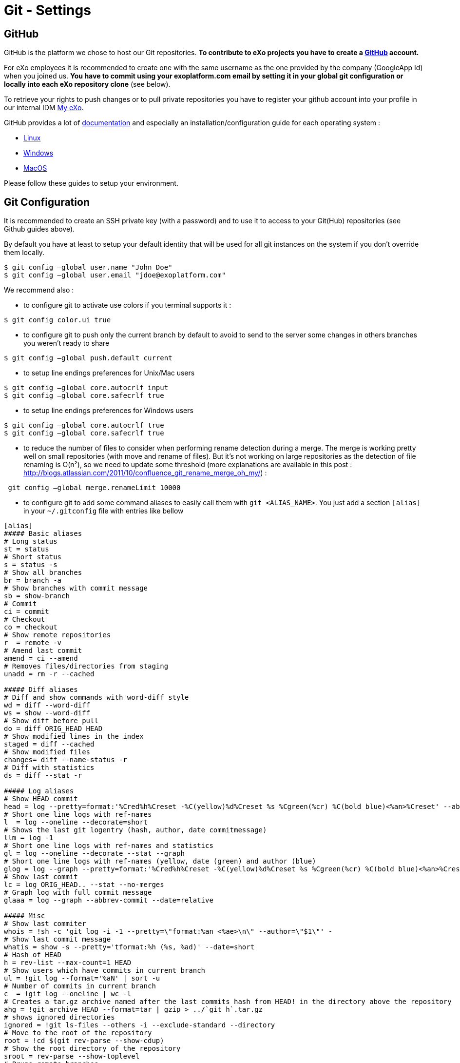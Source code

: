 = Git - Settings

== GitHub

GitHub is the platform we chose to host our Git repositories.
*To contribute to eXo projects you have to create a https://www.github.com/[GitHub] account.*

For eXo employees it is recommended to create one with the same username as the one provided by the company (GoogleApp Id) when you joined us.
*You have to commit using your exoplatform.com email by setting it in your global git configuration or locally into each eXo repository clone* (see below).

To retrieve your rights to push changes or to pull private repositories you have to register your github account into your profile in our internal IDM https://my.exoplatform.org[My eXo].

GitHub provides a lot of http://help.github.com/[documentation] and especially an installation/configuration guide for each operating system :

* http://help.github.com/linux-set-up-git/[Linux]
* http://help.github.com/win-set-up-git/[Windows]
* http://help.github.com/mac-set-up-git/[MacOS]

Please follow these guides to setup your environment.

== Git Configuration

It is recommended to create an SSH private key (with a password) and to use it to access to your Git(Hub) repositories (see Github guides above).

By default you have at least to setup your default identity that will be used for all git instances on the system if you don't override them locally.

[source,shell]
----
$ git config –global user.name "John Doe"
$ git config –global user.email "jdoe@exoplatform.com"
----

We recommend also :

* to configure git to activate use colors if you terminal supports it :

[source,shell]
----
$ git config color.ui true
----

* to configure git to push only the current branch by default to avoid to send to the server some changes in others branches you weren't ready to share

[source,shell]
----
$ git config –global push.default current
----

* to setup line endings preferences for Unix/Mac users

[source,shell]
----
$ git config –global core.autocrlf input
$ git config –global core.safecrlf true
----

* to setup line endings preferences for Windows users

[source,shell]
----
$ git config –global core.autocrlf true
$ git config –global core.safecrlf true
----

* to reduce the number of files to consider when performing rename detection during a merge. The merge is working pretty well on small repositories (with move and rename of files). But it's not working on large repositories as the detection of file renaming is O(n²), so we need to update some threshold (more explanations are available in this post : http://blogs.atlassian.com/2011/10/confluence_git_rename_merge_oh_my/[http://blogs.atlassian.com/2011/10/confluence_git_rename_merge_oh_my/]) :

[source,shell]
----
 git config –global merge.renameLimit 10000
----

* to configure git to add some command aliases to easily call them with `git &lt;ALIAS_NAME&gt;`.
You just add a section `[alias]` in your `~/.gitconfig` file with entries like bellow

[source,shell]
----
[alias]
##### Basic aliases
# Long status
st = status
# Short status
s = status -s
# Show all branches
br = branch -a
# Show branches with commit message
sb = show-branch
# Commit
ci = commit
# Checkout
co = checkout
# Show remote repositories
r  = remote -v
# Amend last commit
amend = ci --amend
# Removes files/directories from staging
unadd = rm -r --cached

##### Diff aliases
# Diff and show commands with word-diff style
wd = diff --word-diff
ws = show --word-diff
# Show diff before pull
do = diff ORIG_HEAD HEAD
# Show modified lines in the index
staged = diff --cached
# Show modified files
changes= diff --name-status -r
# Diff with statistics
ds = diff --stat -r

##### Log aliases
# Show HEAD commit
head = log --pretty=format:'%Cred%h%Creset -%C(yellow)%d%Creset %s %Cgreen(%cr) %C(bold blue)<%an>%Creset' --abbrev-commit --date=relative -n1
# Short one line logs with ref-names
l  = log --oneline --decorate=short
# Shows the last git logentry (hash, author, date commitmessage)
llm = log -1
# Short one line logs with ref-names and statistics
gl = log --oneline --decorate --stat --graph
# Short one line logs with ref-names (yellow, date (green) and author (blue)
glog = log --graph --pretty=format:'%Cred%h%Creset -%C(yellow)%d%Creset %s %Cgreen(%cr) %C(bold blue)<%an>%Creset' --abbrev-commit --date=relative
# Show last commit
lc = log ORIG_HEAD.. --stat --no-merges
# Graph log with full commit message
glaaa = log --graph --abbrev-commit --date=relative

##### Misc
# Show last commiter
whois = !sh -c 'git log -i -1 --pretty=\"format:%an <%ae>\n\" --author=\"$1\"' -
# Show last commit message
whatis = show -s --pretty='tformat:%h (%s, %ad)' --date=short
# Hash of HEAD
h = rev-list --max-count=1 HEAD
# Show users which have commits in current branch
ul = !git log --format='%aN' | sort -u
# Number of commits in current branch
c  = !git log --oneline | wc -l
# Creates a tar.gz archive named after the last commits hash from HEAD! in the directory above the repository
ahg = !git archive HEAD --format=tar | gzip > ../`git h`.tar.gz
# shows ignored directories
ignored = !git ls-files --others -i --exclude-standard --directory
# Move to the root of the repository
root = !cd $(git rev-parse --show-cdup)
# Show the root directory of the repository
sroot = rev-parse --show-toplevel
# Prune remote branches
prune-all = !git remote | xargs -n 1 git remote prune
# Show aliases
aliases = !git config --get-regexp 'alias.*' | colrm 1 6 | sed 's/[ ]/ = /'
# Show upstream for the current branch
upstream = !git for-each-ref --format='%(upstream:short)' `git symbolic-ref HEAD`
----

== Git & IDEs

Git is natively supported by all IDE :

* Eclipse : http://www.eclipse.org/egit/[EGit plugin] bundled by default in the major part of eclipse distributions.
* IntelliJ : http://www.jetbrains.com/idea/webhelp/using-git-integration.html[Native]
* Netbeans : http://netbeans.org/projects/versioncontrol/pages/Git_main[Native since 7.1]